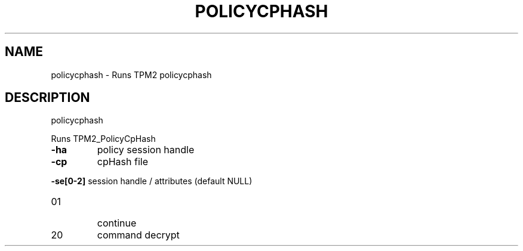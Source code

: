 .\" DO NOT MODIFY THIS FILE!  It was generated by help2man 1.47.13.
.TH POLICYCPHASH "1" "November 2020" "policycphash 1.6" "User Commands"
.SH NAME
policycphash \- Runs TPM2 policycphash
.SH DESCRIPTION
policycphash
.PP
Runs TPM2_PolicyCpHash
.TP
\fB\-ha\fR
policy session handle
.TP
\fB\-cp\fR
cpHash file
.HP
\fB\-se[0\-2]\fR session handle / attributes (default NULL)
.TP
01
continue
.TP
20
command decrypt
